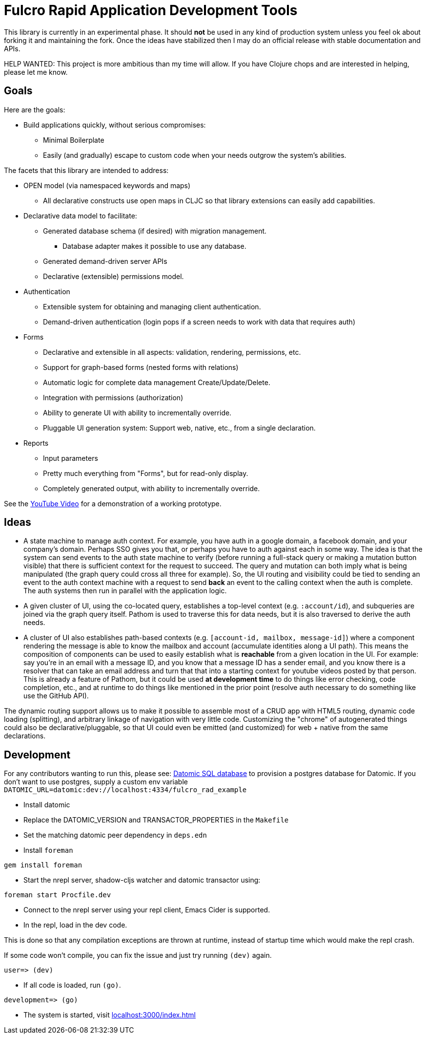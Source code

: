 = Fulcro Rapid Application Development Tools

This library is currently in an experimental phase. It should *not* be used in any kind of production
system unless you feel ok about forking it and maintaining the fork.  Once the ideas have
stabilized then I may do an official release with stable documentation and APIs.

HELP WANTED: This project is more ambitious than my time will allow. If you have Clojure chops and are
interested in helping, please let me know.

== Goals

Here are the goals:

* Build applications quickly, without serious compromises:
** Minimal Boilerplate
** Easily (and gradually) escape to custom code when your needs outgrow the system's abilities.

The facets that this library are intended to address:

* OPEN model (via namespaced keywords and maps)
** All declarative constructs use open maps in CLJC so that
library extensions can easily add capabilities.

* Declarative data model to facilitate:
** Generated database schema (if desired) with migration management.
*** Database adapter makes it possible to use any database.
** Generated demand-driven server APIs
** Declarative (extensible) permissions model.

* Authentication
** Extensible system for obtaining and managing client authentication.
** Demand-driven authentication (login pops if a screen needs to work with data that requires auth)

* Forms
** Declarative and extensible in all aspects: validation, rendering, permissions, etc.
** Support for graph-based forms (nested forms with relations)
** Automatic logic for complete data management Create/Update/Delete.
** Integration with permissions (authorization)
** Ability to generate UI with ability to incrementally override.
** Pluggable UI generation system: Support web, native, etc., from a single declaration.

* Reports
** Input parameters
** Pretty much everything from "Forms", but for read-only display.
** Completely generated output, with ability to incrementally override.

See the https://youtu.be/jkx9F-RIFiY[YouTube Video] for a demonstration of a working prototype.

== Ideas

* A state machine to manage auth context.  For example, you have auth in a google domain, a
facebook domain, and your company's domain.  Perhaps SSO gives you that, or perhaps you
have to auth against each in some way.  The idea is that the system can send events
to the auth state machine to verify (before running a full-stack query or making a mutation
button visible) that there is sufficient context for the request to succeed.  The query and mutation
can both imply what is being manipulated (the graph query could cross all three for example). So,
the UI routing and visibility could be tied to sending an event to the auth context machine with
a request to send *back* an event to the calling context when the auth is complete.  The auth systems
then run in parallel with the application logic.

* A given cluster of UI, using the co-located query, establishes a top-level context (e.g. `:account/id`),
and subqueries are joined via the graph query itself.  Pathom is used to traverse this for data needs,
but it is also traversed to derive the auth needs.

* A cluster of UI also establishes path-based contexts (e.g. `[account-id, mailbox, message-id]`) where a component
rendering the message is able to know the mailbox and account (accumulate identities along a UI path). This means
the composition of components can be used to easily establish what is *reachable* from a given location in the UI.
For example: say you're in an email with a message ID, and you know that a message ID has a sender email, and
you know there is a resolver that can take an email address and turn that
that into a starting context for youtube videos posted by that person. This is already a feature of Pathom, but
it could be used *at development time* to do things like error checking, code completion, etc., and at
runtime to do things like mentioned in the prior point (resolve auth necessary to do something like use the
GitHub API).

The dynamic routing support allows us to make it possible to assemble most of a CRUD app with HTML5
routing, dynamic code loading (splitting), and arbitrary linkage of navigation with very little code.
Customizing the "chrome" of autogenerated things could also be declarative/pluggable, so that UI could even
be emitted (and customized) for web + native from the same declarations.

== Development

For any contributors wanting to run this, please see:
https://docs.datomic.com/on-prem/storage.html#sql-database[Datomic SQL
database] to provision a postgres database for Datomic. If you don't
want to use postgres, supply a custom env variable
`DATOMIC_URL=datomic:dev://localhost:4334/fulcro_rad_example`

* Install datomic
* Replace the DATOMIC_VERSION and TRANSACTOR_PROPERTIES in the `Makefile`
* Set the matching datomic peer dependency in `deps.edn`
* Install `foreman`

[source,bash]
-----------------
gem install foreman
-----------------

* Start the nrepl server, shadow-cljs watcher and datomic transactor using:

[source,bash]
-----------------
foreman start Procfile.dev
-----------------

* Connect to the nrepl server using your repl client, Emacs Cider is supported.
* In the repl, load in the dev code.

This is done so that any compilation exceptions are thrown at runtime,
instead of startup time which would make the repl crash.

If some code won't compile, you can fix the issue and just try running
`(dev)` again.

[source,clojure]
-----------------
user=> (dev)
-----------------

*  If all code is loaded, run `(go)`.

[source,clojure]
-----------------
development=> (go)
-----------------

* The system is started, visit http://localhost:3000/index.html[localhost:3000/index.html]
